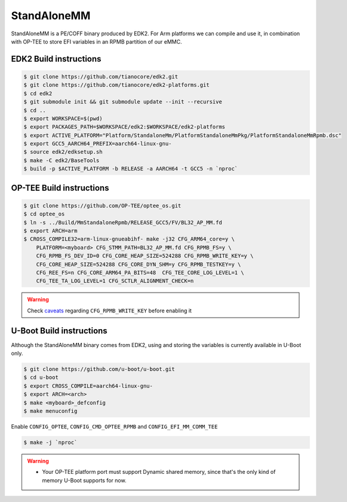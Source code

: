 .. _stmm:

############
StandAloneMM
############

StandAloneMM is a PE/COFF binary produced by EDK2. For Arm platforms we 
can compile and use it, in combination with OP-TEE to store EFI variables
in an RPMB partition of our eMMC.

EDK2 Build instructions
***********************

.. code-block:: bash

    $ git clone https://github.com/tianocore/edk2.git
    $ git clone https://github.com/tianocore/edk2-platforms.git
    $ cd edk2
    $ git submodule init && git submodule update --init --recursive
    $ cd ..
    $ export WORKSPACE=$(pwd)
    $ export PACKAGES_PATH=$WORKSPACE/edk2:$WORKSPACE/edk2-platforms
    $ export ACTIVE_PLATFORM="Platform/StandaloneMm/PlatformStandaloneMmPkg/PlatformStandaloneMmRpmb.dsc"
    $ export GCC5_AARCH64_PREFIX=aarch64-linux-gnu-
    $ source edk2/edksetup.sh
    $ make -C edk2/BaseTools
    $ build -p $ACTIVE_PLATFORM -b RELEASE -a AARCH64 -t GCC5 -n `nproc`

OP-TEE Build instructions
*************************

.. code-block:: bash
    
    $ git clone https://github.com/OP-TEE/optee_os.git
    $ cd optee_os
    $ ln -s ../Build/MmStandaloneRpmb/RELEASE_GCC5/FV/BL32_AP_MM.fd
    $ export ARCH=arm
    $ CROSS_COMPILE32=arm-linux-gnueabihf- make -j32 CFG_ARM64_core=y \
        PLATFORM=<myboard> CFG_STMM_PATH=BL32_AP_MM.fd CFG_RPMB_FS=y \
        CFG_RPMB_FS_DEV_ID=0 CFG_CORE_HEAP_SIZE=524288 CFG_RPMB_WRITE_KEY=y \
        CFG_CORE_HEAP_SIZE=524288 CFG_CORE_DYN_SHM=y CFG_RPMB_TESTKEY=y \
        CFG_REE_FS=n CFG_CORE_ARM64_PA_BITS=48  CFG_TEE_CORE_LOG_LEVEL=1 \
        CFG_TEE_TA_LOG_LEVEL=1 CFG_SCTLR_ALIGNMENT_CHECK=n

.. warning::

    Check `caveats`_ regarding ``CFG_RPMB_WRITE_KEY`` before enabling it

U-Boot Build instructions
*************************

Although the StandAloneMM binary comes from EDK2, using and storing the
variables is currently available in U-Boot only.

.. code-block:: bash
    
    $ git clone https://github.com/u-boot/u-boot.git
    $ cd u-boot
    $ export CROSS_COMPILE=aarch64-linux-gnu-
    $ export ARCH=<arch>
    $ make <myboard>_defconfig
    $ make menuconfig

Enable ``CONFIG_OPTEE``, ``CONFIG_CMD_OPTEE_RPMB`` and ``CONFIG_EFI_MM_COMM_TEE``

.. code-block:: bash
    
    $ make -j `nproc`


.. warning::
    
    - Your OP-TEE platform port must support Dynamic shared memory, since that's
      the only kind of memory U-Boot supports for now.

.. _caveats: https://optee.readthedocs.io/en/latest/architecture/secure_storage.html#important-caveats
